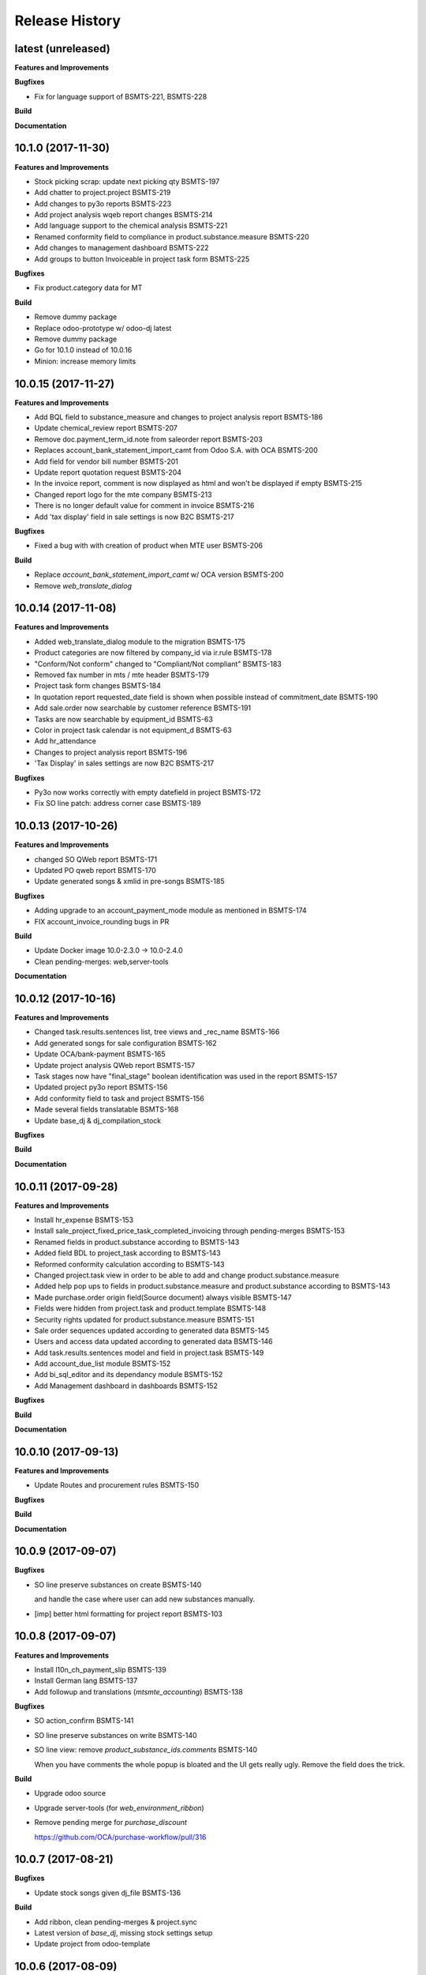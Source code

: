.. :changelog:

.. Template:

.. 0.0.1 (2016-05-09)
.. ++++++++++++++++++

.. **Features and Improvements**

.. **Bugfixes**

.. **Build**

.. **Documentation**

Release History
---------------

latest (unreleased)
+++++++++++++++++++

**Features and Improvements**

**Bugfixes**

* Fix for language support of BSMTS-221,  BSMTS-228

**Build**

**Documentation**


10.1.0 (2017-11-30)
+++++++++++++++++++

**Features and Improvements**

* Stock picking scrap: update next picking qty BSMTS-197
* Add chatter to project.project BSMTS-219
* Add changes to py3o reports BSMTS-223
* Add project analysis wqeb report changes BSMTS-214
* Add language support to the chemical analysis BSMTS-221
* Renamed conformity field to compliance in product.substance.measure BSMTS-220
* Add changes to management dashboard BSMTS-222
* Add groups to button Invoiceable in project task form BSMTS-225


**Bugfixes**

* Fix product.category data for MT


**Build**

* Remove dummy package
* Replace odoo-prototype w/ odoo-dj latest
* Remove dummy package
* Go for 10.1.0 instead of 10.0.16
* Minion: increase memory limits


10.0.15 (2017-11-27)
++++++++++++++++++++

**Features and Improvements**

* Add BQL field to substance_measure and changes to
  project analysis report BSMTS-186
* Update chemical_review report BSMTS-207
* Remove doc.payment_term_id.note from saleorder report BSMTS-203
* Replaces account_bank_statement_import_camt from Odoo S.A.
  with OCA BSMTS-200
* Add field for vendor bill number BSMTS-201
* Update report quotation request BSMTS-204
* In the invoice report, comment is now displayed as html
  and won't be displayed if empty BSMTS-215
* Changed report logo for the mte company BSMTS-213
* There is no longer default value for comment in 
  invoice BSMTS-216
* Add 'tax display' field in sale settings is now B2C BSMTS-217

**Bugfixes**

* Fixed a bug with with creation of product when MTE user BSMTS-206

**Build**

* Replace `account_bank_statement_import_camt` w/ OCA version BSMTS-200
* Remove `web_translate_dialog`


10.0.14 (2017-11-08)
++++++++++++++++++++



**Features and Improvements**

* Added web_translate_dialog module to the migration BSMTS-175
* Product categories are now filtered by company_id via ir.rule BSMTS-178
* "Conform/Not conform" changed to "Compliant/Not compliant" BSMTS-183
* Removed fax number in mts / mte header BSMTS-179
* Project task form changes BSMTS-184
* In quotation report requested_date field is shown when possible
  instead of commitment_date BSMTS-190
* Add sale.order now searchable by customer reference BSMTS-191
* Tasks are now searchable by equipment_id BSMTS-63
* Color in project task calendar is not equipment_d BSMTS-63
* Add hr_attendance
* Changes to project analysis report BSMTS-196
* 'Tax Display' in sales settings are now B2C BSMTS-217

**Bugfixes**

* Py3o now works correctly with empty datefield in project BSMTS-172
* Fix SO line patch: address corner case BSMTS-189


10.0.13 (2017-10-26)
++++++++++++++++++++

**Features and Improvements**

* changed SO QWeb report BSMTS-171
* Updated PO qweb report BSMTS-170
* Update generated songs & xmlid in pre-songs BSMTS-185

**Bugfixes**

* Adding upgrade to an account_payment_mode module as mentioned in BSMTS-174
* FIX account_invoice_rounding bugs in PR

**Build**

* Update Docker image 10.0-2.3.0 -> 10.0-2.4.0
* Clean pending-merges: web,server-tools

**Documentation**


10.0.12 (2017-10-16)
++++++++++++++++++++

**Features and Improvements**

* Changed task.results.sentences list, tree views
  and _rec_name BSMTS-166
* Add generated songs for sale configuration BSMTS-162
* Update OCA/bank-payment BSMTS-165
* Update project analysis QWeb report BSMTS-157
* Task stages now have "final_stage" boolean identification
  was used in the report BSMTS-157
* Updated project py3o report BSMTS-156
* Add conformity field to task and project BSMTS-156
* Made several fields translatable BSMTS-168
* Update base_dj & dj_compilation_stock

**Bugfixes**

**Build**

**Documentation**


10.0.11 (2017-09-28)
++++++++++++++++++++

**Features and Improvements**

* Install hr_expense BSMTS-153
* Install sale_project_fixed_price_task_completed_invoicing
  through pending-merges BSMTS-153
* Renamed fields in product.substance according to BSMTS-143
* Added field BDL to project_task according to BSMTS-143
* Reformed conformity calculation according to BSMTS-143
* Changed project.task view in order to be able to add
  and change product.substance.measure
* Added help pop ups to fields in product.substance.measure
  and product.substance according to BSMTS-143
* Made purchase.order origin field(Source document) always visible BSMTS-147
* Fields were hidden from project.task and product.template BSMTS-148
* Security rights updated for product.substance.measure BSMTS-151
* Sale order sequences updated according to generated data BSMTS-145
* Users and access data updated according to generated data BSMTS-146
* Add task.results.sentences model and field in project.task BSMTS-149
* Add account_due_list module BSMTS-152
* Add bi_sql_editor and its dependancy module BSMTS-152
* Add Management dashboard in dashboards BSMTS-152

**Bugfixes**

**Build**

**Documentation**


10.0.10 (2017-09-13)
++++++++++++++++++++

**Features and Improvements**

* Update Routes and procurement rules BSMTS-150

**Bugfixes**

**Build**

**Documentation**


10.0.9 (2017-09-07)
+++++++++++++++++++

**Bugfixes**

* SO line preserve substances on create BSMTS-140

  and handle the case where user can add new substances manually.
* [imp] better html formatting for project report BSMTS-103

10.0.8 (2017-09-07)
+++++++++++++++++++

**Features and Improvements**

* Install l10n_ch_payment_slip BSMTS-139
* Install German lang BSMTS-137
* Add followup and translations (`mtsmte_accounting`) BSMTS-138


**Bugfixes**

* SO action_confirm BSMTS-141
* SO line preserve substances on write BSMTS-140
* SO line view: remove `product_substance_ids.comments` BSMTS-140

  When you have comments the whole popup is bloated
  and the UI gets really ugly. Remove the field does the trick.


**Build**

* Upgrade odoo source
* Upgrade server-tools (for `web_environment_ribbon`)
* Remove pending merge for `purchase_discount`

  https://github.com/OCA/purchase-workflow/pull/316



10.0.7 (2017-08-21)
+++++++++++++++++++

**Bugfixes**

* Update stock songs given dj_file BSMTS-136


**Build**

* Add ribbon, clean pending-merges & project.sync
* Latest version of `base_dj`, missing stock settings setup
* Update project from odoo-template


10.0.6 (2017-08-09)
+++++++++++++++++++

**Features and Improvements**

**Bugfixes**

* Update base_dj to latest version
* Missing stock settings setup

**Build**

**Documentation**


10.0.5 (2017-07-31)
+++++++++++++++++++

**Features and Improvements**

* Update odoo user list
* Additional Fields for SO lines/product/substance/mesures/project/tasks
  BSMTS-99
* Add Customer Reference and Reception Date on project (BSMTS-98)
* Update res.partner import BSMTS-95
* Set Currency updates BSMTS-77
* Import date.range BSMTS-126
* Update account settings update code digits BSMTS-109
* Add salesteam to mts BSMTS110
* Import Equipments  BSMTS-115
* Install account_cancel BSMTS-125
* Install web_sheet_full_width BSMTS-121
* Install l10n_ch_pain_credit_transfer & PAIN & Payment mode BSMTS-116
* Tasks: add Deadline field and groupby on tree/search views BSMTS-124
* Add product.substance.line, setting menu & fix so_line view BSMTS-114/113
* Populate the new model Extraction Types BSMTS-117
* Populate the new model Produt method BSMTS-118
* Add stock setup BSMTS-133
* Update COA + journal setup BSMTS-112
* Add products setup BSMTS-72


**Bugfixes**

* Layout in SO and PO. Related to sales_conditions BSMTS105
* Fix so_line errors BSMTS-113

**Build**

* Update to Docker image 10.0-2.3.0
* Use camptocamp/odoo-project:10.0-2.2.0
* Update session_redis to use redis sentinel
* Add entrypoints from odoo-template
* Sync from odoo-template
* Add odoo-prototype and use `base_dj`
* Upgrade odoo source to include security fixes


**Documentation**


10.0.4 (2017-05-17)
+++++++++++++++++++

**Features and Improvements**

* Add purchase_workflow pending merge & install it
* Remove default project_task_type and install the right ones
* Add fields in project and responsibles as followers

**Bugfixes**

* Upgrade odoo source to include `[SEC] ODOO-SA-2017-06-02-1` fix

  See https://github.com/odoo/odoo/issues/17394


**Build**

**Documentation**


10.0.3 (2017-05-05)
+++++++++++++++++++

**Features and Improvements**

* Add 'client_order_ref' in SO Tree view
* Install account_invoice_rounding & account_bank_statement_import_camt
* Activate multi-company features
* Load custom chart of accounts
* Improve loading of users during setup (disable sending of emails)
* Add mailtrap email accounts and production accounts (without usernames)
* Add new module ``mail_company_domain`` allowing to have different alias
  domains per company
* Load warehouses
* Add MT Sales Teams
* Set web_base_url for reports
* Base layout Header for reports of mts/mte
* Fax at company setup for mte

**Build**

* Use camptocamp/odoo-project:10.0-2.1.0


10.0.2 (2017-04-11)
+++++++++++++++++++

**Features and Improvements**

* Install modules maintenance, holidays, account follow-up
* Songs configuration for accounting/sale
* Configure project tasks status
* Add a new py3o report template for projects
* Add substances, configured on products and sales orders, set on tasks

**Build**

* Add possibility to use py3o for reports


10.0.1 (2017-03-31)
+++++++++++++++++++

**Features and Improvements**

* Add demo data
* Update COA for MT

**Bugfixes**

**Build**

**Documentation**
